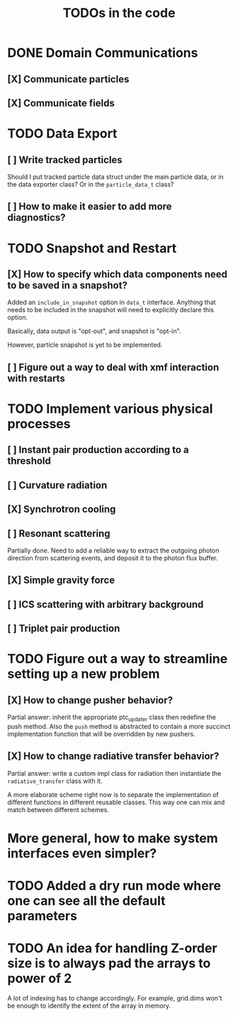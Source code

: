 #+TITLE: TODOs in the code


* DONE Domain Communications
** [X] Communicate particles
** [X] Communicate fields

* TODO Data Export
** [ ] Write tracked particles
Should I put tracked particle data struct under the main particle data, or in
the data exporter class? Or in the ~particle_data_t~ class?
** [ ] How to make it easier to add more diagnostics?
* TODO Snapshot and Restart
** [X] How to specify which data components need to be saved in a snapshot?
Added an ~include_in_snapshot~ option in ~data_t~ interface. Anything that needs
to be included in the snapshot will need to explicitly declare this option.

Basically, data output is "opt-out", and snapshot is "opt-in".

However, particle snapshot is yet to be implemented.
** [ ] Figure out a way to deal with xmf interaction with restarts
* TODO Implement various physical processes
** [ ] Instant pair production according to a threshold
** [ ] Curvature radiation
** [X] Synchrotron cooling
** [ ] Resonant scattering
Partially done. Need to add a reliable way to extract the outgoing photon
direction from scattering events, and deposit it to the photon flux buffer.
** [X] Simple gravity force
** [ ] ICS scattering with arbitrary background
** [ ] Triplet pair production
* TODO Figure out a way to streamline setting up a new problem
** [X] How to change pusher behavior?
Partial answer: inherit the appropriate ptc_updater class then redefine the push
method. Also the ~push~ method is abstracted to contain a more succinct
implementation function that will be overridden by new pushers.
** [X] How to change radiative transfer behavior?
Partial answer: write a custom impl class for radiation then instantiate the
~radiative_transfer~ class with it.

A more elaborate scheme right now is to separate the implementation of different
functions in different reusable classes. This way one can mix and match between
different schemes.
* More general, how to make system interfaces even simpler?
* TODO Added a dry run mode where one can see all the default parameters
* TODO An idea for handling Z-order size is to always pad the arrays to power of 2
A lot of indexing has to change accordingly. For example, grid.dims won't be
enough to identify the extent of the array in memory.
